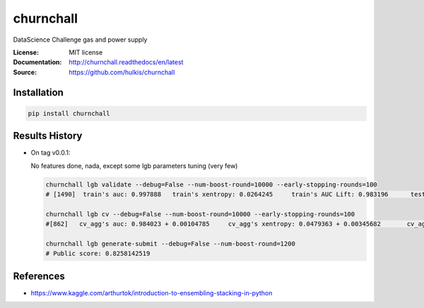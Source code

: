 ===============================
churnchall
===============================

.. image:: https://travis-ci.org/hulkis/churnchall.svg?branch=master
    :target: https://travis-ci.org/hulkis/churnchall
.. image:: https://readthedocs.org/projects/churnchall/badge/?version=latest
   :target: http://churnchall.readthedocs.io/en/latest/?badge=latest
   :alt: Documentation Status
.. image:: https://coveralls.io/repos/github/hulkis/churnchall/badge.svg
   :target: https://coveralls.io/github/hulkis/churnchall
.. image:: https://badge.fury.io/py/churnchall.svg
   :target: https://pypi.python.org/pypi/churnchall/
   :alt: Pypi package


DataScience Challenge gas and power supply

:License: MIT license
:Documentation: http://churnchall.readthedocs/en/latest
:Source: https://github.com/hulkis/churnchall


Installation
------------

.. code:: bash

    pip install churnchall


Results History
---------------

- On tag v0.0.1:

  No features done, nada, except some lgb parameters tuning (very few)

  .. code:: bash

    churnchall lgb validate --debug=False --num-boost-round=10000 --early-stopping-rounds=100
    # [1490]  train's auc: 0.997888   train's xentropy: 0.0264245     train's AUC Lift: 0.983196      test's auc: 0.986296    test's xentropy: 0.0427691      test's AUC Lift: 0.972689

    churnchall lgb cv --debug=False --num-boost-round=10000 --early-stopping-rounds=100
    #[862]   cv_agg's auc: 0.984023 + 0.00104785     cv_agg's xentropy: 0.0479363 + 0.00345682       cv_agg's AUC Lift: 0.969892 + 0.00101755

    churnchall lgb generate-submit --debug=False --num-boost-round=1200
    # Public score: 0.8258142519


References
----------

- https://www.kaggle.com/arthurtok/introduction-to-ensembling-stacking-in-python
